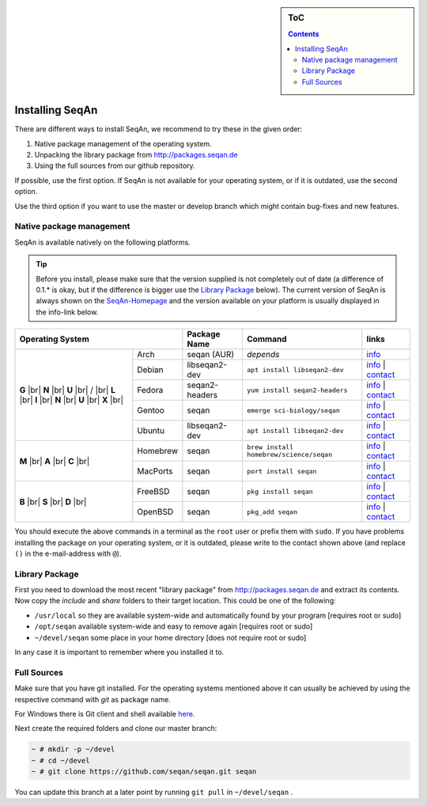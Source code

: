 .. sidebar:: ToC

   .. contents::


.. _infra-use-install:

Installing SeqAn
================

There are different ways to install SeqAn, we recommend to try these in the given order:

#. Native package management of the operating system.
#. Unpacking the library package from http://packages.seqan.de
#. Using the full sources from our github repository.

If possible, use the first option. If SeqAn is not available for your operating system, or if it is outdated, use the second option.

Use the third option if you want to use the master or develop branch which might contain bug-fixes and new features.

Native package management
-------------------------

SeqAn is available natively on the following platforms.

.. tip::

    Before you install, please make sure that the version supplied is not completely out of date (a difference of 0.1.* is okay, but if the difference is bigger use the `Library Package`_ below).
    The current version of SeqAn is always shown on the `SeqAn-Homepage <http://www.seqan.de/>`__ and the version available on your platform is usually displayed in the info-link below.

.. |br| raw:: html
    
    <br/>

+-------------------------+----------------+-----------------------------------------+------------------------------------------------------------------------------------------------------------------------------------------------------------------------+
| Operating System        | Package Name   | Command                                 | links                                                                                                                                                                  |
+============+============+================+=========================================+========================================================================================================================================================================+
| **G** |br| | Arch       | seqan (AUR)    |  *depends*                              | `info <https://aur.archlinux.org/packages/seqan/>`__                                                                                                                   |
| **N** |br| +------------+----------------+-----------------------------------------+------------------------------------------------------------------------------------------------------------------------------------------------------------------------+
| **U** |br| | Debian     | libseqan2-dev  | ``apt install libseqan2-dev``           | `info <https://packages.debian.org/search?keywords=libseqan2-dev>`__ | `contact <mailto:debian-med-packaging()lists.alioth.debian.org>`__                              |
| / |br|     +------------+----------------+-----------------------------------------+------------------------------------------------------------------------------------------------------------------------------------------------------------------------+
| **L** |br| | Fedora     | seqan2-headers | ``yum install seqan2-headers``          | `info <https://apps.fedoraproject.org/packages/seqan2-headers>`__ | `contact <mailto:sagitter()fedoraproject.org>`__                                                   |
| **I** |br| +------------+----------------+-----------------------------------------+------------------------------------------------------------------------------------------------------------------------------------------------------------------------+
| **N** |br| | Gentoo     | seqan          | ``emerge sci-biology/seqan``            | `info <https://packages.gentoo.org/packages/sci-biology/seqan>`__ | `contact <mailto:sci-biology@gentoo.org>`__                                                        |
| **U** |br| +------------+----------------+-----------------------------------------+------------------------------------------------------------------------------------------------------------------------------------------------------------------------+
| **X** |br| | Ubuntu     | libseqan2-dev  | ``apt install libseqan2-dev``           | `info <https://packages.ubuntu.com/search?keywords=libseqan2-dev&searchon=names&suite=all&section=all>`__ | `contact <mailto:ubuntu-devel-discuss@lists.ubuntu.com>`__ |
+------------+------------+----------------+-----------------------------------------+------------------------------------------------------------------------------------------------------------------------------------------------------------------------+
| **M** |br| | Homebrew   | seqan          | ``brew install homebrew/science/seqan`` | `info <http://braumeister.org/repos/Homebrew/homebrew-science/formula/seqan>`__ | `contact <mailto:tim()tim-smith.us>`__                                               |
| **A** |br| +------------+----------------+-----------------------------------------+------------------------------------------------------------------------------------------------------------------------------------------------------------------------+
| **C** |br| | MacPorts   | seqan          | ``port install seqan``                  | `info <https://trac.macports.org/browser/trunk/dports/science/seqan/Portfile>`__ | `contact <mailto:rene.rahn()fu-berlin.de>`__                                        |
+------------+------------+----------------+-----------------------------------------+------------------------------------------------------------------------------------------------------------------------------------------------------------------------+
| **B** |br| | FreeBSD    | seqan          | ``pkg install seqan``                   | `info <http://freshports.org/biology/seqan>`__ | `contact <mailto:h2+fbsdports()fsfe.org>`__                                                                           |
| **S** |br| +------------+----------------+-----------------------------------------+------------------------------------------------------------------------------------------------------------------------------------------------------------------------+
| **D** |br| | OpenBSD    | seqan          | ``pkg_add seqan``                       | `info <http://openports.se/biology/seqan>`__ | `contact <mailto:h2+fbsdports()fsfe.org>`__                                                                             |
+------------+------------+----------------+-----------------------------------------+------------------------------------------------------------------------------------------------------------------------------------------------------------------------+

You should execute the above commands in a terminal as the ``root`` user or prefix them with ``sudo``. If you have problems installing the package on your operating system, or it is outdated, please write to the contact shown above (and replace ``()`` in the e-mail-address with ``@``).


Library Package
---------------

First you need to download the most recent "library package" from http://packages.seqan.de and extract its contents. Now copy the `include` and `share` folders to their target location. This could be one of the following:

* ``/usr/local`` so they are available system-wide and automatically found by your program [requires root or sudo]
* ``/opt/seqan`` available system-wide and easy to remove again [requires root or sudo]
* ``~/devel/seqan`` some place in your home directory [does not require root or sudo]

In any case it is important to remember where you installed it to.

Full Sources
------------

Make sure that you have git installed. For the operating systems mentioned above it can usually be achieved by using the respective command with `git` as package name.

For Windows there is Git client and shell available `here <https://windows.github.com/>`__.

Next create the required folders and clone our master branch:

.. code-block:: console

    ~ # mkdir -p ~/devel
    ~ # cd ~/devel
    ~ # git clone https://github.com/seqan/seqan.git seqan


You can update this branch at a later point by running ``git pull`` in ``~/devel/seqan`` .
